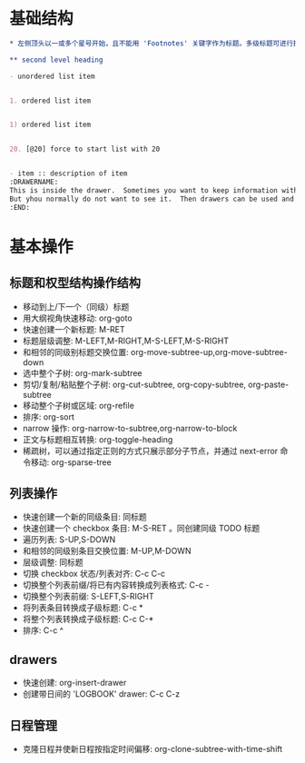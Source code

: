 * 基础结构

#+NAME: basicExample.org
#+BEGIN_SRC org
  ,* 左侧顶头以一或多个星号开始，且不能用 'Footnotes' 关键字作为标题。多级标题可进行折叠

  ,** second level heading

  - unordered list item


  1. ordered list item


  1) ordered list item


  20. [@20] force to start list with 20


  - item :: description of item
  :DRAWERNAME:
  This is inside the drawer.  Sometimes you want to keep information with an entry,
  But yhou normally do not want to see it.  Then drawers can be used and folded.
  :END:
#+END_SRC

* 基本操作

** 标题和权型结构操作结构

- 移动到上/下一个（同级）标题
- 用大纲视角快速移动: org-goto
- 快速创建一个新标题: M-RET
- 标题层级调整: M-LEFT,M-RIGHT,M-S-LEFT,M-S-RIGHT
- 和相邻的同级别标题交换位置: org-move-subtree-up,org-move-subtree-down
- 选中整个子树: org-mark-subtree
- 剪切/复制/粘贴整个子树: org-cut-subtree, org-copy-subtree, org-paste-subtree
- 移动整个子树或区域: org-refile
- 排序: org-sort
- narrow 操作: org-narrow-to-subtree,org-narrow-to-block
- 正文与标题相互转换: org-toggle-heading
- 稀疏树，可以通过指定正则的方式只展示部分子节点，并通过 next-error 命令移动: org-sparse-tree

** 列表操作

- 快速创建一个新的同级条目: 同标题
- 快速创建一个 checkbox 条目: M-S-RET 。同创建同级 TODO 标题
- 遍历列表: S-UP,S-DOWN
- 和相邻的同级别条目交换位置: M-UP,M-DOWN
- 层级调整: 同标题
- 切换 checkbox 状态/列表对齐: C-c C-c
- 切换整个列表前缀/将已有内容转换成列表格式: C-c -
- 切换整个列表前缀: S-LEFT,S-RIGHT
- 将列表条目转换成子级标题: C-c *
- 将整个列表转换成子级标题: C-c C-*
- 排序: C-c ^

** drawers

- 快速创建: org-insert-drawer
- 创建带日间的 'LOGBOOK' drawer: C-c C-z

** 日程管理

- 克隆日程并使新日程按指定时间偏移: org-clone-subtree-with-time-shift
